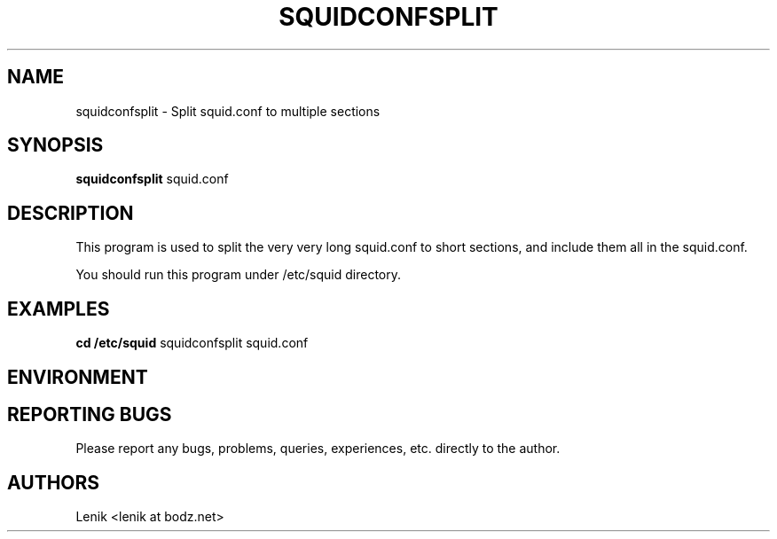.\"
.\"
.\" squidconfsplit.man - squidconfsplit manpage
.\" Copyright (C) 2010 Lenik (谢继雷)
.\"
.\" This program is free software; you can redistribute it and/or modify
.\" it under the terms of the GNU General Public License as published by
.\" the Free Software Foundation; either version 2 of the License, or
.\" (at your option) any later version.
.\"
.\" This program is distributed in the hope that it will be useful,
.\" but WITHOUT ANY WARRANTY; without even the implied warranty of
.\" MERCHANTABILITY or FITNESS FOR A PARTICULAR PURPOSE.  See the
.\" GNU General Public License for more details.
.\" You should have received a copy of the GNU General Public License
.\" along with this program; if not, write to the Free Software
.\" Foundation, Inc., 59 Temple Place, Suite 330, Boston, MA  02111-1307  USA
.\"
.TH SQUIDCONFSPLIT 1
.SH NAME
squidconfsplit \- Split squid.conf to multiple sections
.SH SYNOPSIS
.B squidconfsplit
squid.conf
.SH DESCRIPTION
This program is used to split the very very long squid.conf to short sections, and include them all in the squid.conf.

You should run this program under /etc/squid directory.
.SH EXAMPLES

.B
cd /etc/squid
squidconfsplit squid.conf

.SH ENVIRONMENT

.SH REPORTING BUGS
Please report any bugs, problems, queries, experiences, etc. directly to the author.

.SH AUTHORS
Lenik <lenik at bodz.net>
.br
